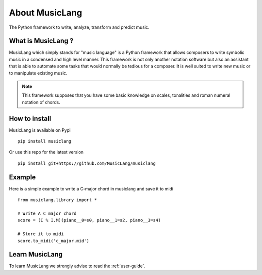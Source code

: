 About MusicLang
===============

.. image:: ../images/MusicLang.png
  :width: 400
  :alt: MusicLang logo

The Python framework to write, analyze, transform and predict music.

What is MusicLang ?
--------------------

MusicLang which simply stands for "music language" is a Python framework
that allows composers to write symbolic music in a condensed and high level manner.
This framework is not only another notation software but also
an assistant that is able to automate some tasks that would normally be tedious for a composer.
It is well suited to write new music or to manipulate existing music.

.. note :: This framework supposes that you have some basic knowledge on scales, tonalities and
    roman numeral notation of chords.

How to install
--------------

MusicLang is available on Pypi ::

    pip install musiclang


Or use this repo for the latest version ::

    pip install git+https://github.com/MusicLang/musiclang


Example
-------

Here is a simple example to write a C-major chord in musiclang and save it to midi ::

    from musiclang.library import *

    # Write A C major chord
    score = (I % I.M)(piano__0=s0, piano__1=s2, piano__3=s4)

    # Store it to midi
    score.to_midi('c_major.mid')



Learn MusicLang
---------------

To learn MusicLang we strongly advise to read the :ref:`user-guide`.
